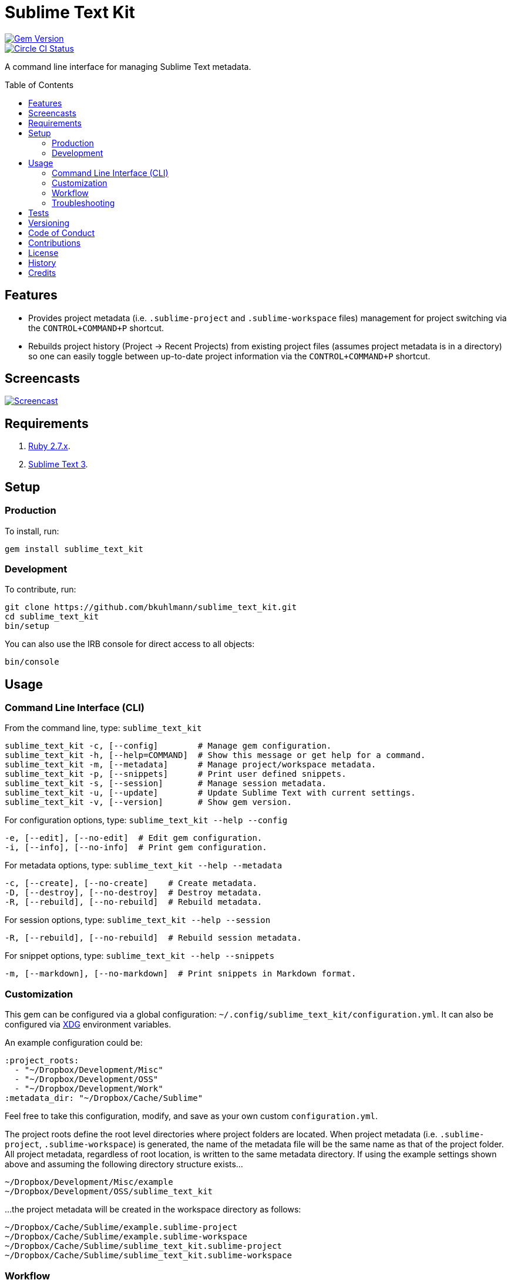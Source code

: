 :toc: macro
:toclevels: 5
:figure-caption!:

= Sublime Text Kit

[link=http://badge.fury.io/rb/sublime_text_kit]
image::https://badge.fury.io/rb/sublime_text_kit.svg[Gem Version]
[link=https://circleci.com/gh/bkuhlmann/sublime_text_kit]
image::https://circleci.com/gh/bkuhlmann/sublime_text_kit.svg?style=svg[Circle CI Status]

A command line interface for managing Sublime Text metadata.

toc::[]

== Features

* Provides project metadata (i.e. `.sublime-project` and `.sublime-workspace` files) management for
  project switching via the `CONTROL+COMMAND+P` shortcut.
* Rebuilds project history (Project -> Recent Projects) from existing project files (assumes project
  metadata is in a directory) so one can easily toggle between up-to-date project information via
  the `CONTROL+COMMAND+P` shortcut.

== Screencasts

[link=https://www.alchemists.io/screencasts/sublime_text_kit.html]
image::https://www.alchemists.io/images/screencasts/sublime_text_kit.png[Screencast]

== Requirements

. https://www.ruby-lang.org[Ruby 2.7.x].
. https://www.sublimetext.com[Sublime Text 3].

== Setup

=== Production

To install, run:

[source,bash]
----
gem install sublime_text_kit
----

=== Development

To contribute, run:

[source,bash]
----
git clone https://github.com/bkuhlmann/sublime_text_kit.git
cd sublime_text_kit
bin/setup
----

You can also use the IRB console for direct access to all objects:

[source,bash]
----
bin/console
----

== Usage

=== Command Line Interface (CLI)

From the command line, type: `sublime_text_kit`

....
sublime_text_kit -c, [--config]        # Manage gem configuration.
sublime_text_kit -h, [--help=COMMAND]  # Show this message or get help for a command.
sublime_text_kit -m, [--metadata]      # Manage project/workspace metadata.
sublime_text_kit -p, [--snippets]      # Print user defined snippets.
sublime_text_kit -s, [--session]       # Manage session metadata.
sublime_text_kit -u, [--update]        # Update Sublime Text with current settings.
sublime_text_kit -v, [--version]       # Show gem version.
....

For configuration options, type: `sublime_text_kit --help --config`

....
-e, [--edit], [--no-edit]  # Edit gem configuration.
-i, [--info], [--no-info]  # Print gem configuration.
....

For metadata options, type: `sublime_text_kit --help --metadata`

....
-c, [--create], [--no-create]    # Create metadata.
-D, [--destroy], [--no-destroy]  # Destroy metadata.
-R, [--rebuild], [--no-rebuild]  # Rebuild metadata.
....

For session options, type: `sublime_text_kit --help --session`

....
-R, [--rebuild], [--no-rebuild]  # Rebuild session metadata.
....

For snippet options, type: `sublime_text_kit --help --snippets`

....
-m, [--markdown], [--no-markdown]  # Print snippets in Markdown format.
....

=== Customization

This gem can be configured via a global configuration:
`~/.config/sublime_text_kit/configuration.yml`. It can also be configured via
link:https://www.alchemists.io/projects/xdg[XDG] environment variables.

An example configuration could be:

[source,yaml]
----
:project_roots:
  - "~/Dropbox/Development/Misc"
  - "~/Dropbox/Development/OSS"
  - "~/Dropbox/Development/Work"
:metadata_dir: "~/Dropbox/Cache/Sublime"
----

Feel free to take this configuration, modify, and save as your own custom `+configuration.yml+`.

The project roots define the root level directories where project folders are located. When project
metadata (i.e. `.sublime-project`, `.sublime-workspace`) is generated, the name of the metadata file
will be the same name as that of the project folder. All project metadata, regardless of root
location, is written to the same metadata directory. If using the example settings shown above and
assuming the following directory structure exists…

....
~/Dropbox/Development/Misc/example
~/Dropbox/Development/OSS/sublime_text_kit
....

…the project metadata will be created in the workspace directory as follows:

....
~/Dropbox/Cache/Sublime/example.sublime-project
~/Dropbox/Cache/Sublime/example.sublime-workspace
~/Dropbox/Cache/Sublime/sublime_text_kit.sublime-project
~/Dropbox/Cache/Sublime/sublime_text_kit.sublime-workspace
....

=== Workflow

The following demonstrates a default Sublime Text setup:

. Run: `sublime_text_kit --config --edit` (define Sublime Text Kit settings for project roots and
  metadata directory).
. Shutdown Sublime Text (i.e. `CONTROL+Q`).
. Run: `sublime_text_kit --metadata --create` (creates project metadata and rebuilds the session
  metadata so Sublime Text has a complete project history from which to jump through via the
  `CONTROL+COMMMAND+P` shortcut).
. Launch Sublime Text and use the `CONTROL+COMMAND+P` keyboard shortcut to toggle between
  projects. Notice that you can (fuzzy type) project names to jump between them.
. Breeze through your project workload with ease. 😉

=== Troubleshooting

* When rebuilding workspaces, ensure Sublime Text is shutdown or changes won’t be applied.
* When rebuilding workspaces, ensure workspace_dir (as defined via settings.yml) points to a
  directory containing `.sublime-project` and `.sublime-workspace` files.

== Tests

To test, run:

[source,bash]
----
bundle exec rake
----

== Versioning

Read link:https://semver.org[Semantic Versioning] for details. Briefly, it means:

* Major (X.y.z) - Incremented for any backwards incompatible public API changes.
* Minor (x.Y.z) - Incremented for new, backwards compatible, public API enhancements/fixes.
* Patch (x.y.Z) - Incremented for small, backwards compatible, bug fixes.

== Code of Conduct

Please note that this project is released with a link:CODE_OF_CONDUCT.adoc[CODE OF CONDUCT]. By
participating in this project you agree to abide by its terms.

== Contributions

Read link:CONTRIBUTING.adoc[CONTRIBUTING] for details.

== License

Read link:LICENSE.adoc[LICENSE] for details.

== History

Read link:CHANGES.adoc[CHANGES] for details.

== Credits

Engineered by link:https://www.alchemists.io/team/brooke_kuhlmann.html[Brooke Kuhlmann].
